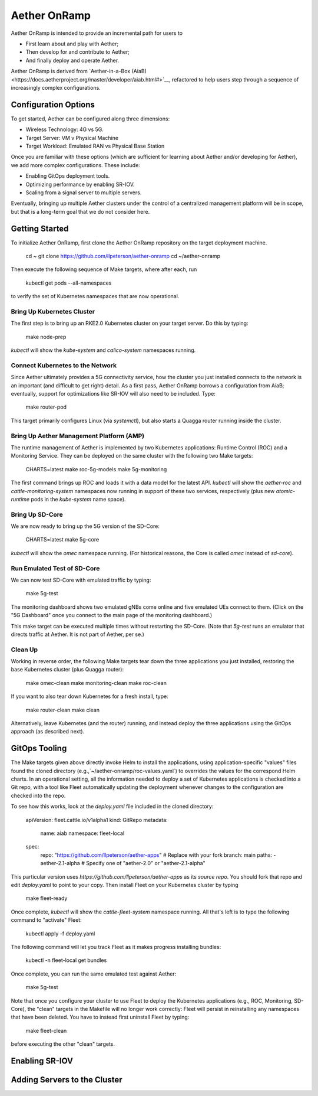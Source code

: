 .. vim: syntax=rst

Aether OnRamp
===============

Aether OnRamp is intended to provide an incremental path for users to

* First learn about and play with Aether;
* Then develop for and contribute to Aether; 
* And finally deploy and operate Aether.

Aether OnRamp is derived from `Aether-in-a-Box
(AiaB)<https://docs.aetherproject.org/master/developer/aiab.html#>`__,
refactored to help users step through a sequence of increasingly
complex configurations.

.. admonition:: ToDo
    The current version is mostly focused on how to bring up Aether.
    Still need to augment with guidance on how to interact with the
    running system, including how to make changes.
    
Configuration Options
-------------------------

To get started, Aether can be configured along three dimensions:

* Wireless Technology: 4G vs 5G.
* Target Server: VM v Physical Machine
* Target Workload: Emulated RAN vs Physical Base Station
	
Once you are familiar with these options (which are sufficient for learning
about Aether and/or developing for Aether), we add more complex
configurations. These include:

* Enabling GitOps deployment tools.
* Optimizing performance by enabling SR-IOV.
* Scaling from a signal server to multiple servers.

.. admonition:: ToDo
   Only the 5G/Physical Server/Emulated RAN configuration has been
   debugged at this point. Support for SR-IOV and multi-server
   clusters is still todo.

Eventually, bringing up multiple Aether clusters under the control of
a centralized management platform will be in scope, but that is a
long-term goal that we do not consider here.

Getting Started
---------------------

To initialize Aether OnRamp, first clone the Aether OnRamp repository on the
target deployment machine.

    cd ~
    git clone https://github.com/llpeterson/aether-onramp
    cd ~/aether-onramp

Then execute the following sequence of Make targets, where after each, run

    kubectl get pods --all-namespaces

to verify the set of Kubernetes namespaces that are now operational.

Bring Up Kubernetes Cluster
~~~~~~~~~~~~~~~~~~~~~~~~~~~~~~~

The first step is to bring up an RKE2.0 Kubernetes cluster on your target server.
Do this by typing:

    make node-prep

`kubectl` will show the `kube-system` and `calico-system` namespaces running.

Connect Kubernetes to the Network
~~~~~~~~~~~~~~~~~~~~~~~~~~~~~~~~~~~~~~~

Since Aether ultimately provides a 5G connectivity service, how the cluster you just
installed connects to the network is an important (and difficult to get right) detail.
As a first pass, Aether OnRamp borrows a configuration from AiaB; eventually, support
for optimizations like SR-IOV will also need to be included. Type:

    make router-pod

This target primarily configures Linux (via `systemctl`), but also starts a Quagga
router running inside the cluster.

Bring Up Aether Management Platform (AMP)
~~~~~~~~~~~~~~~~~~~~~~~~~~~~~~~~~~~~~~~~~~~~~~~~

The runtime management of Aether is implemented by two Kubernetes
applications: Runtime Control (ROC) and a Monitoring Service. They can
be deployed on the same cluster with the following two Make targets:

	CHARTS=latest make roc-5g-models
	make 5g-monitoring

The first command brings up ROC and loads it with a data model for the
latest API. `kubectl` will show the `aether-roc` and `cattle-monitoring-system`
namespaces now running in support of these two services, respectively  (plus new
`atomic-runtime` pods in the `kube-system` name space).

Bring Up SD-Core
~~~~~~~~~~~~~~~~~~~~~~~~~~~~~~

We are now ready to bring up the 5G version of the SD-Core:

	CHARTS=latest make 5g-core

`kubectl` will show the `omec` namespace running. (For historical reasons, the
Core is called `omec` instead of `sd-core`).

Run Emulated Test of SD-Core
~~~~~~~~~~~~~~~~~~~~~~~~~~~~~~

We can now test SD-Core with emulated traffic by typing:

	make 5g-test

The monitoring dashboard shows two emulated gNBs come online and five
emulated UEs connect to them. (Click on the "5G Dashboard" once you
connect to the main page of the monitoring dashboard.)

This make target can be executed multiple times without restarting the
SD-Core.  (Note that `5g-test` runs an emulator that directs traffic
at Aether. It is not part of Aether, per se.)

Clean Up
~~~~~~~~~~~~~~~~~~~~

Working in reverse order, the following Make targets tear down the three applications
you just installed, restoring the base Kubernetes cluster (plus Quagga router):

	make omec-clean
	make monitoring-clean
	make roc-clean

If you want to also tear down Kubernetes for a fresh install, type:

	make router-clean
	make clean

Alternatively, leave Kubernetes (and the router) running, and instead
deploy the three applications using the GitOps approach (as described next).

GitOps Tooling
------------------------

The Make targets given above directly invoke Helm to install the
applications, using application-specific "values" files found the
cloned directory (e.g.,`~/aether-onramp/roc-values.yaml`) to overrides
the values for the correspond Helm charts. In an operational setting,
all the information needed to deploy a set of Kubernetes applications
is checked into a Git repo, with a tool like Fleet automatically
updating the deployment whenever changes to the configuration are
checked into the repo.

To see how this works, look at the `deploy.yaml` file included in the cloned
directory:

	apiVersion: fleet.cattle.io/v1alpha1
	kind: GitRepo
	metadata:
		name: aiab
		namespace: fleet-local
	spec:
		repo: "https://github.com/llpeterson/aether-apps"  # Replace with your fork
		branch: main
		paths:
		- aether-2.1-alpha   # Specify one of "aether-2.0" or "aether-2.1-alpha"

This particular version uses
`https://github.com/llpeterson/aether-apps` as its *source repo*. You
should fork that repo and edit `deploy.yaml` to point to your copy.
Then install Fleet on your Kubernetes cluster by typing

	make fleet-ready

Once complete, `kubectl` will show the `cattle-fleet-system` namespace  running.
All that's left is to type the following command to "activate" Fleet:

	kubectl apply -f deploy.yaml

The following command will let you track Fleet as it makes progress installing
bundles:

	kubectl -n fleet-local get bundles

Once complete, you can run the same emulated test against Aether:

	make 5g-test

Note that once you configure your cluster to use Fleet to deploy the Kubernetes
applications (e.g., ROC, Monitoring, SD-Core), the "clean" targets in the Makefile
will no longer work correctly: Fleet will persist in reinstalling any namespaces
that have been deleted. You have to instead first uninstall Fleet by typing:

	make fleet-clean

before executing the other "clean" targets.

.. admonition:: ToDo
   The set of bundles included in `aether-apps` is not complete. Still
   need to add missing pieces (e.g., the monitoring subsystem).
   

Enabling SR-IOV
------------------------

Adding Servers to the Cluster
-----------------------------
